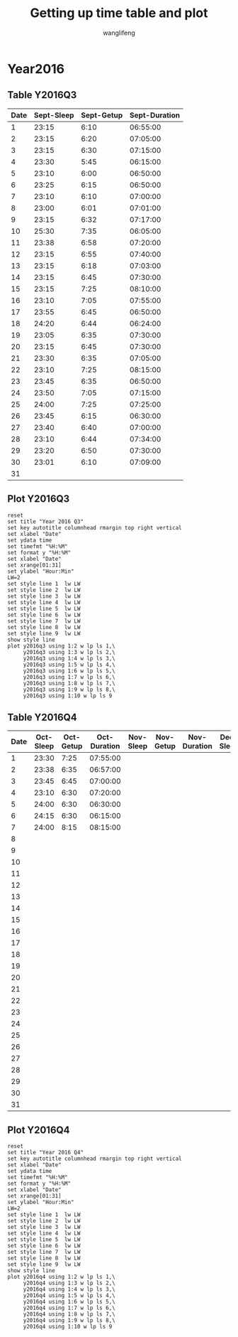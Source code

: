 #+AUTHOR: wanglifeng
#+TITLE: Getting up time table and plot
* Year2016
** Table Y2016Q3
#+tblname: y2016q3
|------+------------+------------+---------------|
| Date | Sept-Sleep | Sept-Getup | Sept-Duration |
|------+------------+------------+---------------|
|    1 |      23:15 |       6:10 |      06:55:00 |
|------+------------+------------+---------------|
|    2 |      23:15 |       6:20 |      07:05:00 |
|------+------------+------------+---------------|
|    3 |      23:15 |       6:30 |      07:15:00 |
|------+------------+------------+---------------|
|    4 |      23:30 |       5:45 |      06:15:00 |
|------+------------+------------+---------------|
|    5 |      23:10 |       6:00 |      06:50:00 |
|------+------------+------------+---------------|
|    6 |      23:25 |       6:15 |      06:50:00 |
|------+------------+------------+---------------|
|    7 |      23:10 |       6:10 |      07:00:00 |
|------+------------+------------+---------------|
|    8 |      23:00 |       6:01 |      07:01:00 |
|------+------------+------------+---------------|
|    9 |      23:15 |       6:32 |      07:17:00 |
|------+------------+------------+---------------|
|   10 |      25:30 |       7:35 |      06:05:00 |
|------+------------+------------+---------------|
|   11 |      23:38 |       6:58 |      07:20:00 |
|------+------------+------------+---------------|
|   12 |      23:15 |       6:55 |      07:40:00 |
|------+------------+------------+---------------|
|   13 |      23:15 |       6:18 |      07:03:00 |
|------+------------+------------+---------------|
|   14 |      23:15 |       6:45 |      07:30:00 |
|------+------------+------------+---------------|
|   15 |      23:15 |       7:25 |      08:10:00 |
|------+------------+------------+---------------|
|   16 |      23:10 |       7:05 |      07:55:00 |
|------+------------+------------+---------------|
|   17 |      23:55 |       6:45 |      06:50:00 |
|------+------------+------------+---------------|
|   18 |      24:20 |       6:44 |      06:24:00 |
|------+------------+------------+---------------|
|   19 |      23:05 |       6:35 |      07:30:00 |
|------+------------+------------+---------------|
|   20 |      23:15 |       6:45 |      07:30:00 |
|------+------------+------------+---------------|
|   21 |      23:30 |       6:35 |      07:05:00 |
|------+------------+------------+---------------|
|   22 |      23:10 |       7:25 |      08:15:00 |
|------+------------+------------+---------------|
|   23 |      23:45 |       6:35 |      06:50:00 |
|------+------------+------------+---------------|
|   24 |      23:50 |       7:05 |      07:15:00 |
|------+------------+------------+---------------|
|   25 |      24:00 |       7:25 |      07:25:00 |
|------+------------+------------+---------------|
|   26 |      23:45 |       6:15 |      06:30:00 |
|------+------------+------------+---------------|
|   27 |      23:40 |       6:40 |      07:00:00 |
|------+------------+------------+---------------|
|   28 |      23:10 |       6:44 |      07:34:00 |
|------+------------+------------+---------------|
|   29 |      23:20 |       6:50 |      07:30:00 |
|------+------------+------------+---------------|
|   30 |      23:01 |       6:10 |      07:09:00 |
|------+------------+------------+---------------|
|   31 |            |            |               |
|------+------------+------------+---------------|
#+TBLFM: $4=($3-$2)%(24*60*60);T
** Plot Y2016Q3
#+BEGIN_SRC gnuplot :var y2016q3=y2016q3  :exports both :file img/y2016q3.png
reset
set title "Year 2016 Q3"
set key autotitle columnhead rmargin top right vertical
set xlabel "Date"
set ydata time
set timefmt "%H:%M"
set format y "%H:%M"
set xlabel "Date"
set xrange[01:31]
set ylabel "Hour:Min"
LW=2
set style line 1  lw LW
set style line 2  lw LW
set style line 3  lw LW
set style line 4  lw LW
set style line 5  lw LW
set style line 6  lw LW
set style line 7  lw LW
set style line 8  lw LW
set style line 9  lw LW
show style line
plot y2016q3 using 1:2 w lp ls 1,\
     y2016q3 using 1:3 w lp ls 2,\
     y2016q3 using 1:4 w lp ls 3,\
     y2016q3 using 1:5 w lp ls 4,\
     y2016q3 using 1:6 w lp ls 5,\
     y2016q3 using 1:7 w lp ls 6,\
     y2016q3 using 1:8 w lp ls 7,\
     y2016q3 using 1:9 w lp ls 8,\
     y2016q3 using 1:10 w lp ls 9
#+END_SRC

#+RESULTS:
[[file:img/y2016q3.png]]
** Table Y2016Q4
#+tblname: y2016q4
|------+-----------+-----------+--------------+-----------+-----------+--------------+-----------+-----------+--------------|
| Date | Oct-Sleep | Oct-Getup | Oct-Duration | Nov-Sleep | Nov-Getup | Nov-Duration | Dec-Sleep | Dec-Getup | Dec-Duration |
|------+-----------+-----------+--------------+-----------+-----------+--------------+-----------+-----------+--------------|
|    1 |     23:30 |      7:25 |     07:55:00 |           |           |              |           |           |              |
|------+-----------+-----------+--------------+-----------+-----------+--------------+-----------+-----------+--------------|
|    2 |     23:38 |      6:35 |     06:57:00 |           |           |              |           |           |              |
|------+-----------+-----------+--------------+-----------+-----------+--------------+-----------+-----------+--------------|
|    3 |     23:45 |      6:45 |     07:00:00 |           |           |              |           |           |              |
|------+-----------+-----------+--------------+-----------+-----------+--------------+-----------+-----------+--------------|
|    4 |     23:10 |      6:30 |     07:20:00 |           |           |              |           |           |              |
|------+-----------+-----------+--------------+-----------+-----------+--------------+-----------+-----------+--------------|
|    5 |     24:00 |      6:30 |     06:30:00 |           |           |              |           |           |              |
|------+-----------+-----------+--------------+-----------+-----------+--------------+-----------+-----------+--------------|
|    6 |     24:15 |      6:30 |     06:15:00 |           |           |              |           |           |              |
|------+-----------+-----------+--------------+-----------+-----------+--------------+-----------+-----------+--------------|
|    7 |     24:00 |      8:15 |     08:15:00 |           |           |              |           |           |              |
|------+-----------+-----------+--------------+-----------+-----------+--------------+-----------+-----------+--------------|
|    8 |           |           |              |           |           |              |           |           |              |
|------+-----------+-----------+--------------+-----------+-----------+--------------+-----------+-----------+--------------|
|    9 |           |           |              |           |           |              |           |           |              |
|------+-----------+-----------+--------------+-----------+-----------+--------------+-----------+-----------+--------------|
|   10 |           |           |              |           |           |              |           |           |              |
|------+-----------+-----------+--------------+-----------+-----------+--------------+-----------+-----------+--------------|
|   11 |           |           |              |           |           |              |           |           |              |
|------+-----------+-----------+--------------+-----------+-----------+--------------+-----------+-----------+--------------|
|   12 |           |           |              |           |           |              |           |           |              |
|------+-----------+-----------+--------------+-----------+-----------+--------------+-----------+-----------+--------------|
|   13 |           |           |              |           |           |              |           |           |              |
|------+-----------+-----------+--------------+-----------+-----------+--------------+-----------+-----------+--------------|
|   14 |           |           |              |           |           |              |           |           |              |
|------+-----------+-----------+--------------+-----------+-----------+--------------+-----------+-----------+--------------|
|   15 |           |           |              |           |           |              |           |           |              |
|------+-----------+-----------+--------------+-----------+-----------+--------------+-----------+-----------+--------------|
|   16 |           |           |              |           |           |              |           |           |              |
|------+-----------+-----------+--------------+-----------+-----------+--------------+-----------+-----------+--------------|
|   17 |           |           |              |           |           |              |           |           |              |
|------+-----------+-----------+--------------+-----------+-----------+--------------+-----------+-----------+--------------|
|   18 |           |           |              |           |           |              |           |           |              |
|------+-----------+-----------+--------------+-----------+-----------+--------------+-----------+-----------+--------------|
|   19 |           |           |              |           |           |              |           |           |              |
|------+-----------+-----------+--------------+-----------+-----------+--------------+-----------+-----------+--------------|
|   20 |           |           |              |           |           |              |           |           |              |
|------+-----------+-----------+--------------+-----------+-----------+--------------+-----------+-----------+--------------|
|   21 |           |           |              |           |           |              |           |           |              |
|------+-----------+-----------+--------------+-----------+-----------+--------------+-----------+-----------+--------------|
|   22 |           |           |              |           |           |              |           |           |              |
|------+-----------+-----------+--------------+-----------+-----------+--------------+-----------+-----------+--------------|
|   23 |           |           |              |           |           |              |           |           |              |
|------+-----------+-----------+--------------+-----------+-----------+--------------+-----------+-----------+--------------|
|   24 |           |           |              |           |           |              |           |           |              |
|------+-----------+-----------+--------------+-----------+-----------+--------------+-----------+-----------+--------------|
|   25 |           |           |              |           |           |              |           |           |              |
|------+-----------+-----------+--------------+-----------+-----------+--------------+-----------+-----------+--------------|
|   26 |           |           |              |           |           |              |           |           |              |
|------+-----------+-----------+--------------+-----------+-----------+--------------+-----------+-----------+--------------|
|   27 |           |           |              |           |           |              |           |           |              |
|------+-----------+-----------+--------------+-----------+-----------+--------------+-----------+-----------+--------------|
|   28 |           |           |              |           |           |              |           |           |              |
|------+-----------+-----------+--------------+-----------+-----------+--------------+-----------+-----------+--------------|
|   29 |           |           |              |           |           |              |           |           |              |
|------+-----------+-----------+--------------+-----------+-----------+--------------+-----------+-----------+--------------|
|   30 |           |           |              |           |           |              |           |           |              |
|------+-----------+-----------+--------------+-----------+-----------+--------------+-----------+-----------+--------------|
|   31 |           |           |              |           |           |              |           |           |              |
|------+-----------+-----------+--------------+-----------+-----------+--------------+-----------+-----------+--------------|
#+TBLFM: $4=($3-$2)%(24*60*60);T
** Plot Y2016Q4
#+BEGIN_SRC gnuplot :var y2016q4=y2016q4  :exports both :file img/y2016q4.png
reset
set title "Year 2016 Q4"
set key autotitle columnhead rmargin top right vertical
set xlabel "Date"
set ydata time
set timefmt "%H:%M"
set format y "%H:%M"
set xlabel "Date"
set xrange[01:31]
set ylabel "Hour:Min"
LW=2
set style line 1  lw LW
set style line 2  lw LW
set style line 3  lw LW
set style line 4  lw LW
set style line 5  lw LW
set style line 6  lw LW
set style line 7  lw LW
set style line 8  lw LW
set style line 9  lw LW
show style line
plot y2016q4 using 1:2 w lp ls 1,\
     y2016q4 using 1:3 w lp ls 2,\
     y2016q4 using 1:4 w lp ls 3,\
     y2016q4 using 1:5 w lp ls 4,\
     y2016q4 using 1:6 w lp ls 5,\
     y2016q4 using 1:7 w lp ls 6,\
     y2016q4 using 1:8 w lp ls 7,\
     y2016q4 using 1:9 w lp ls 8,\
     y2016q4 using 1:10 w lp ls 9
#+END_SRC

#+RESULTS:
[[file:img/y2016q4.png]]
